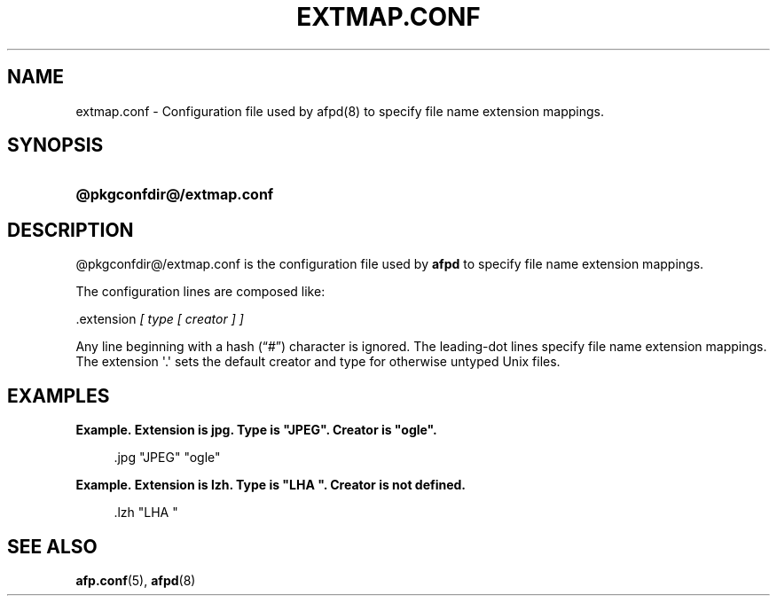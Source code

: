 '\" t
.\"     Title: extmap.conf
.\"    Author: [FIXME: author] [see http://docbook.sf.net/el/author]
.\" Generator: DocBook XSL Stylesheets v1.78.0 <http://docbook.sf.net/>
.\"      Date: 19 Jan 2013
.\"    Manual: 3.1.6
.\"    Source: 3.1.6
.\"  Language: English
.\"
.TH "EXTMAP\&.CONF" "5" "19 Jan 2013" "3.1.6" "3.1.6"
.\" -----------------------------------------------------------------
.\" * Define some portability stuff
.\" -----------------------------------------------------------------
.\" ~~~~~~~~~~~~~~~~~~~~~~~~~~~~~~~~~~~~~~~~~~~~~~~~~~~~~~~~~~~~~~~~~
.\" http://bugs.debian.org/507673
.\" http://lists.gnu.org/archive/html/groff/2009-02/msg00013.html
.\" ~~~~~~~~~~~~~~~~~~~~~~~~~~~~~~~~~~~~~~~~~~~~~~~~~~~~~~~~~~~~~~~~~
.ie \n(.g .ds Aq \(aq
.el       .ds Aq '
.\" -----------------------------------------------------------------
.\" * set default formatting
.\" -----------------------------------------------------------------
.\" disable hyphenation
.nh
.\" disable justification (adjust text to left margin only)
.ad l
.\" -----------------------------------------------------------------
.\" * MAIN CONTENT STARTS HERE *
.\" -----------------------------------------------------------------
.SH "NAME"
extmap.conf \- Configuration file used by afpd(8) to specify file name extension mappings\&.
.SH "SYNOPSIS"
.HP \w'\fB@pkgconfdir@/extmap\&.conf\fR\fB\fR\ 'u
\fB@pkgconfdir@/extmap\&.conf\fR\fB\fR
.SH "DESCRIPTION"
.PP

@pkgconfdir@/extmap\&.conf
is the configuration file used by
\fBafpd\fR
to specify file name extension mappings\&.
.PP
The configuration lines are composed like:
.PP
\&.extension
\fI[ type [ creator ] ]\fR
.PP
Any line beginning with a hash (\(lq#\(rq) character is ignored\&. The leading\-dot lines specify file name extension mappings\&. The extension \*(Aq\&.\*(Aq sets the default creator and type for otherwise untyped Unix files\&.
.SH "EXAMPLES"
.PP
\fBExample.\ \&Extension is jpg. Type is "JPEG". Creator is "ogle".\fR
.sp
.if n \{\
.RS 4
.\}
.nf
\&.jpg "JPEG" "ogle"
.fi
.if n \{\
.RE
.\}
.PP
\fBExample.\ \&Extension is lzh. Type is "LHA ". Creator is not defined.\fR
.sp
.if n \{\
.RS 4
.\}
.nf
\&.lzh "LHA "
.fi
.if n \{\
.RE
.\}
.SH "SEE ALSO"
.PP
\fBafp.conf\fR(5),
\fBafpd\fR(8)
